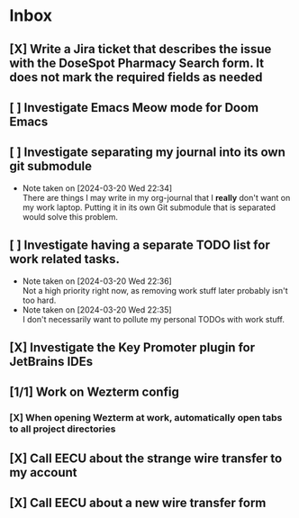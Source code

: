 * Inbox
** [X] Write a Jira ticket that describes the issue with the DoseSpot Pharmacy Search form. It does not mark the required fields as needed
SCHEDULED: <2024-04-02 Tue>
** [ ] Investigate Emacs Meow mode for Doom Emacs
** [ ] Investigate separating my journal into its own git submodule
- Note taken on [2024-03-20 Wed 22:34] \\
  There are things I may write in my org-journal that I *really* don't want on my work laptop. Putting it in its own Git submodule that is separated would solve this problem.
** [ ] Investigate having a separate TODO list for work related tasks.
- Note taken on [2024-03-20 Wed 22:36] \\
  Not a high priority right now, as removing work stuff later probably isn't too hard.
- Note taken on [2024-03-20 Wed 22:35] \\
  I don't necessarily want to pollute my personal TODOs with work stuff.

** [X] Investigate the Key Promoter plugin for JetBrains IDEs

** [1/1] Work on Wezterm config
*** [X] When opening Wezterm at work, automatically open tabs to all project directories
:LOGBOOK:
CLOCK: [2024-10-16 Wed 09:00]--[2024-10-16 Wed 10:17] =>  1:17
:END:
** [X] Call EECU about the strange wire transfer to my account
DEADLINE: <2024-10-16 Wed>
** [X] Call EECU about a new wire transfer form
